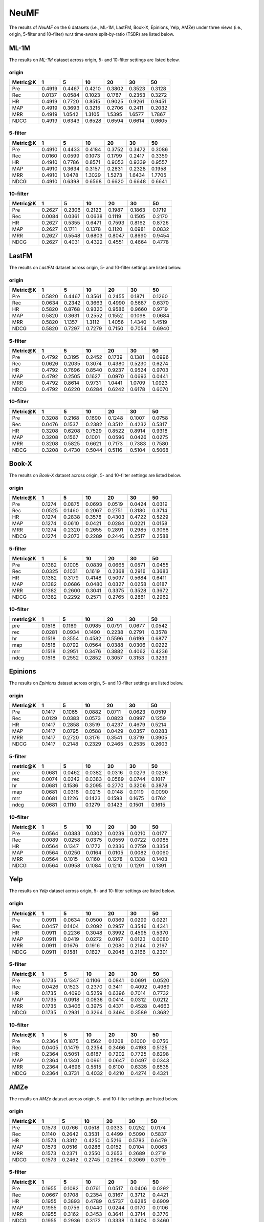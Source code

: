 NeuMF
===============

The results of *NeuMF* on the 6 datasets (i.e., ML-1M, LastFM, Book-X, Epinions, Yelp, AMZe) under three views (i.e., origin, 5-filter and 10-filter) w.r.t time-aware split-by-ratio (TSBR) are listed below.

ML-1M
------
The results on *ML-1M* dataset across origin, 5- and 10-filter settings are listed below.

origin
^^^^^^

========  ========  ========  ========  ========  ========  ========
Metric@K    1         5         10        20        30        50       
========  ========  ========  ========  ========  ========  ========
Pre         0.4919    0.4467    0.4210    0.3802    0.3523    0.3128   
Rec         0.0137    0.0584    0.1023    0.1787    0.2353    0.3272   
HR          0.4919    0.7720    0.8515    0.9025    0.9261    0.9451   
MAP         0.4919    0.3693    0.3215    0.2706    0.2411    0.2032   
MRR         0.4919    1.0542    1.3105    1.5395    1.6577    1.7867   
NDCG        0.4919    0.6343    0.6528    0.6594    0.6614    0.6605   
========  ========  ========  ========  ========  ========  ========

5-filter
^^^^^^^^

========  ========  ========  ========  ========  ========  ========
Metric@K    1         5         10        20        30        50       
========  ========  ========  ========  ========  ========  ========
Pre         0.4910    0.4433    0.4184    0.3752    0.3472    0.3086   
Rec         0.0160    0.0599    0.1073    0.1799    0.2417    0.3359   
HR          0.4910    0.7786    0.8571    0.9053    0.9339    0.9557   
MAP         0.4910    0.3634    0.3157    0.2631    0.2328    0.1958   
MRR         0.4910    1.0478    1.3029    1.5273    1.6434    1.7705   
NDCG        0.4910    0.6398    0.6568    0.6620    0.6648    0.6641   
========  ========  ========  ========  ========  ========  ========

10-filter
^^^^^^^^^

========  ========  ========  ========  ========  ========  ========
Metric@K    1         5         10        20        30        50       
========  ========  ========  ========  ========  ========  ========
Pre         0.2627    0.2306    0.2123    0.1987    0.1863    0.1719   
Rec         0.0084    0.0361    0.0638    0.1119    0.1505    0.2170   
HR          0.2627    0.5355    0.6471    0.7593    0.8162    0.8726   
MAP         0.2627    0.1711    0.1378    0.1120    0.0981    0.0832   
MRR         0.2627    0.5548    0.6803    0.8047    0.8690    0.9454   
NDCG        0.2627    0.4031    0.4322    0.4551    0.4664    0.4778   
========  ========  ========  ========  ========  ========  ========

LastFM
------
The results on *LastFM* dataset across origin, 5- and 10-filter settings are listed below.

origin
^^^^^^

========  ========  ========  ========  ========  ========  ========
Metric@K    1         5         10        20        30        50       
========  ========  ========  ========  ========  ========  ========
Pre         0.5820    0.4467    0.3561    0.2455    0.1871    0.1260   
Rec         0.0634    0.2342    0.3663    0.4990    0.5687    0.6370   
HR          0.5820    0.8768    0.9320    0.9586    0.9660    0.9719   
MAP         0.5820    0.3631    0.2552    0.1552    0.1098    0.0684   
MRR         0.5820    1.1357    1.3112    1.4056    1.4340    1.4519   
NDCG        0.5820    0.7297    0.7279    0.7150    0.7054    0.6940   
========  ========  ========  ========  ========  ========  ========

5-filter
^^^^^^^^

========  ========  ========  ========  ========  ========  ========
Metric@K    1         5         10        20        30        50       
========  ========  ========  ========  ========  ========  ======== 
Pre         0.4792    0.3195    0.2452    0.1739    0.1381    0.0996   
Rec         0.0626    0.2035    0.3074    0.4380    0.5230    0.6274   
HR          0.4792    0.7696    0.8540    0.9237    0.9524    0.9703   
MAP         0.4792    0.2505    0.1627    0.0970    0.0693    0.0441   
MRR         0.4792    0.8614    0.9731    1.0441    1.0709    1.0923   
NDCG        0.4792    0.6220    0.6284    0.6242    0.6178    0.6070   
========  ========  ========  ========  ========  ========  ========

10-filter
^^^^^^^^^

========  ========  ========  ========  ========  ========  ========
Metric@K    1         5         10        20        30        50       
========  ========  ========  ========  ========  ========  ========
Pre         0.3208    0.2168    0.1690    0.1248    0.1007    0.0758   
Rec         0.0476    0.1537    0.2382    0.3512    0.4232    0.5317   
HR          0.3208    0.6208    0.7529    0.8522    0.8914    0.9318   
MAP         0.3208    0.1567    0.1001    0.0596    0.0426    0.0275   
MRR         0.3208    0.5825    0.6621    0.7173    0.7383    0.7580   
NDCG        0.3208    0.4730    0.5044    0.5116    0.5104    0.5068   
========  ========  ========  ========  ========  ========  ========

Book-X
------
The results on *Book-X* dataset across origin, 5- and 10-filter settings are listed below.

origin
^^^^^^

========  ========  ========  ========  ========  ========  ========
Metric@K    1         5         10        20        30        50       
========  ========  ========  ========  ========  ========  ========
Pre         0.1274    0.0875    0.0693    0.0519    0.0424    0.0319   
Rec         0.0525    0.1460    0.2067    0.2751    0.3180    0.3714   
HR          0.1274    0.2838    0.3578    0.4303    0.4722    0.5229   
MAP         0.1274    0.0610    0.0421    0.0284    0.0221    0.0158   
MRR         0.1274    0.2320    0.2655    0.2891    0.2985    0.3068   
NDCG        0.1274    0.2073    0.2289    0.2446    0.2517    0.2588   
========  ========  ========  ========  ========  ========  ========

5-filter
^^^^^^^^

========  ========  ========  ========  ========  ========  ========
Metric@K    1         5         10        20        30        50       
========  ========  ========  ========  ========  ========  ========
Pre         0.1382    0.1005    0.0839    0.0665    0.0571    0.0455   
Rec         0.0325    0.1031    0.1619    0.2368    0.2916    0.3683   
HR          0.1382    0.3179    0.4148    0.5097    0.5684    0.6411   
MAP         0.1382    0.0686    0.0480    0.0327    0.0258    0.0187   
MRR         0.1382    0.2600    0.3041    0.3375    0.3528    0.3672   
NDCG        0.1382    0.2292    0.2571    0.2765    0.2861    0.2962   
========  ========  ========  ========  ========  ========  ========

10-filter
^^^^^^^^^

========  ========  ========  ========  ========  ========  ========
metric@K    1         5         10        20        30        50       
========  ========  ========  ========  ========  ========  ========
pre         0.1518    0.1169    0.0985    0.0791    0.0677    0.0542   
rec         0.0281    0.0934    0.1490    0.2238    0.2791    0.3578   
hr          0.1518    0.3554    0.4582    0.5596    0.6199    0.6877   
map         0.1518    0.0792    0.0564    0.0388    0.0306    0.0222   
mrr         0.1518    0.2951    0.3476    0.3882    0.4062    0.4236   
ndcg        0.1518    0.2552    0.2852    0.3057    0.3153    0.3239   
========  ========  ========  ========  ========  ========  ========

Epinions
--------
The results on *Epinions* dataset across origin, 5- and 10-filter settings are listed below.

origin
^^^^^^

========  ========  ========  ========  ========  ========  ========
Metric@K    1         5         10        20        30        50       
========  ========  ========  ========  ========  ========  ========
Pre         0.1417    0.1065    0.0882    0.0711    0.0623    0.0519   
Rec         0.0129    0.0383    0.0573    0.0823    0.0997    0.1259   
HR          0.1417    0.2858    0.3519    0.4237    0.4679    0.5214   
MAP         0.1417    0.0795    0.0588    0.0429    0.0357    0.0283   
MRR         0.1417    0.2720    0.3176    0.3541    0.3719    0.3905   
NDCG        0.1417    0.2148    0.2329    0.2465    0.2535    0.2603   
========  ========  ========  ========  ========  ========  ========

5-filter
^^^^^^^^

========  ========  ========  ========  ========  ========  ========
metric@K    1         5         10        20        30        50       
========  ========  ========  ========  ========  ========  ========
pre         0.0681    0.0462    0.0382    0.0316    0.0279    0.0236   
rec         0.0074    0.0242    0.0383    0.0589    0.0744    0.1017   
hr          0.0681    0.1536    0.2095    0.2770    0.3206    0.3878   
map         0.0681    0.0316    0.0215    0.0148    0.0119    0.0090   
mrr         0.0681    0.1226    0.1423    0.1593    0.1675    0.1762   
ndcg        0.0681    0.1110    0.1279    0.1423    0.1501    0.1615   
========  ========  ========  ========  ========  ========  ========

10-filter
^^^^^^^^^

========  ========  ========  ========  ========  ========  ========
Metric@K    1         5         10        20        30        50       
========  ========  ========  ========  ========  ========  ========
Pre         0.0564    0.0383    0.0302    0.0239    0.0210    0.0177   
Rec         0.0089    0.0258    0.0375    0.0559    0.0722    0.0985   
HR          0.0564    0.1347    0.1772    0.2336    0.2759    0.3354   
MAP         0.0564    0.0250    0.0164    0.0105    0.0082    0.0060   
MRR         0.0564    0.1015    0.1160    0.1278    0.1338    0.1403   
NDCG        0.0564    0.0958    0.1084    0.1210    0.1291    0.1391   
========  ========  ========  ========  ========  ========  ========

Yelp
-----
The results on *Yelp* dataset across origin, 5- and 10-filter settings are listed below.

origin
^^^^^^

========  ========  ========  ========  ========  ========  ========
Metric@K    1         5         10        20        30        50       
========  ========  ========  ========  ========  ========  ========
Pre         0.0911    0.0634    0.0500    0.0369    0.0299    0.0221   
Rec         0.0457    0.1404    0.2092    0.2957    0.3546    0.4341   
HR          0.0911    0.2236    0.3048    0.3992    0.4595    0.5370   
MAP         0.0911    0.0419    0.0272    0.0167    0.0123    0.0080   
MRR         0.0911    0.1676    0.1916    0.2080    0.2144    0.2197   
NDCG        0.0911    0.1581    0.1827    0.2048    0.2166    0.2301   
========  ========  ========  ========  ========  ========  ========

5-filter
^^^^^^^^

========  ========  ========  ========  ========  ========  ========
Metric@K    1         5         10        20        30        50       
========  ========  ========  ========  ========  ========  ========
Pre         0.1735    0.1347    0.1106    0.0841    0.0691    0.0520   
Rec         0.0426    0.1523    0.2370    0.3411    0.4092    0.4989   
HR          0.1735    0.4090    0.5259    0.6396    0.7014    0.7732   
MAP         0.1735    0.0918    0.0636    0.0414    0.0312    0.0212   
MRR         0.1735    0.3406    0.3975    0.4371    0.4528    0.4663   
NDCG        0.1735    0.2931    0.3264    0.3494    0.3589    0.3682   
========  ========  ========  ========  ========  ========  ========

10-filter
^^^^^^^^^

========  ========  ========  ========  ========  ========  ========
Metric@K    1         5         10        20        30        50       
========  ========  ========  ========  ========  ========  ========
Pre         0.2364    0.1875    0.1562    0.1208    0.1000    0.0756   
Rec         0.0405    0.1479    0.2354    0.3466    0.4193    0.5125   
HR          0.2364    0.5051    0.6187    0.7202    0.7725    0.8298   
MAP         0.2364    0.1340    0.0961    0.0647    0.0497    0.0343   
MRR         0.2364    0.4696    0.5515    0.6100    0.6335    0.6535   
NDCG        0.2364    0.3731    0.4032    0.4210    0.4274    0.4321   
========  ========  ========  ========  ========  ========  ========

AMZe
-----
The results on *AMZe* dataset across origin, 5- and 10-filter settings are listed below.

origin
^^^^^^

========  ========  ========  ========  ========  ========  ========
Metric@K    1         5         10        20        30        50       
========  ========  ========  ========  ========  ========  ========
Pre         0.1573    0.0766    0.0518    0.0333    0.0252    0.0174   
Rec         0.1140    0.2642    0.3531    0.4499    0.5090    0.5837   
HR          0.1573    0.3312    0.4250    0.5216    0.5783    0.6479   
MAP         0.1573    0.0516    0.0286    0.0152    0.0104    0.0063   
MRR         0.1573    0.2371    0.2550    0.2653    0.2689    0.2719   
NDCG        0.1573    0.2462    0.2745    0.2964    0.3069    0.3179   
========  ========  ========  ========  ========  ========  ========

5-filter
^^^^^^^^

========  ========  ========  ========  ========  ========  ========
Metric@K    1         5         10        20        30        50       
========  ========  ========  ========  ========  ========  ========
Pre         0.1955    0.1082    0.0761    0.0517    0.0406    0.0292   
Rec         0.0667    0.1708    0.2354    0.3167    0.3712    0.4421   
HR          0.1955    0.3893    0.4789    0.5737    0.6285    0.6909   
MAP         0.1955    0.0756    0.0440    0.0244    0.0170    0.0106   
MRR         0.1955    0.3162    0.3453    0.3641    0.3714    0.3776   
NDCG        0.1955    0.2936    0.3172    0.3338    0.3404    0.3460   
========  ========  ========  ========  ========  ========  ========

10-filter
^^^^^^^^^

========  ========  ========  ========  ========  ========  ========
Metric@K    1         5         10        20        30        50       
========  ========  ========  ========  ========  ========  ========
Pre         0.2033    0.1172    0.0839    0.0572    0.0461    0.0345   
Rec         0.0499    0.1323    0.1852    0.2481    0.2960    0.3670   
HR          0.2033    0.3987    0.4861    0.5711    0.6238    0.6894   
MAP         0.2033    0.0827    0.0493    0.0277    0.0195    0.0124   
MRR         0.2033    0.3359    0.3694    0.3902    0.3998    0.4086   
NDCG        0.2033    0.3018    0.3244    0.3375    0.3425    0.3467   
========  ========  ========  ========  ========  ========  ========